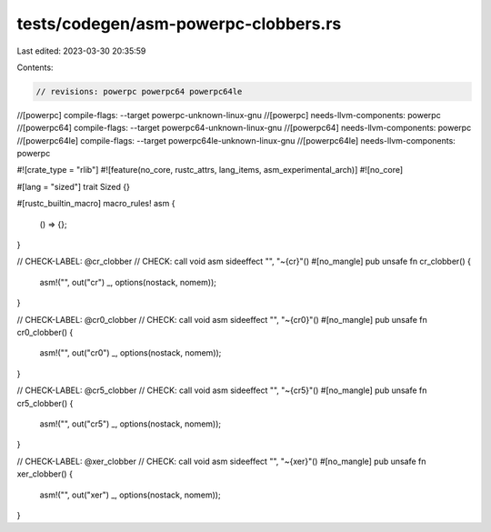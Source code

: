tests/codegen/asm-powerpc-clobbers.rs
=====================================

Last edited: 2023-03-30 20:35:59

Contents:

.. code-block:: rs

    // revisions: powerpc powerpc64 powerpc64le
//[powerpc] compile-flags: --target powerpc-unknown-linux-gnu
//[powerpc] needs-llvm-components: powerpc
//[powerpc64] compile-flags: --target powerpc64-unknown-linux-gnu
//[powerpc64] needs-llvm-components: powerpc
//[powerpc64le] compile-flags: --target powerpc64le-unknown-linux-gnu
//[powerpc64le] needs-llvm-components: powerpc

#![crate_type = "rlib"]
#![feature(no_core, rustc_attrs, lang_items, asm_experimental_arch)]
#![no_core]

#[lang = "sized"]
trait Sized {}

#[rustc_builtin_macro]
macro_rules! asm {
    () => {};
}

// CHECK-LABEL: @cr_clobber
// CHECK: call void asm sideeffect "", "~{cr}"()
#[no_mangle]
pub unsafe fn cr_clobber() {
    asm!("", out("cr") _, options(nostack, nomem));
}

// CHECK-LABEL: @cr0_clobber
// CHECK: call void asm sideeffect "", "~{cr0}"()
#[no_mangle]
pub unsafe fn cr0_clobber() {
    asm!("", out("cr0") _, options(nostack, nomem));
}

// CHECK-LABEL: @cr5_clobber
// CHECK: call void asm sideeffect "", "~{cr5}"()
#[no_mangle]
pub unsafe fn cr5_clobber() {
    asm!("", out("cr5") _, options(nostack, nomem));
}

// CHECK-LABEL: @xer_clobber
// CHECK: call void asm sideeffect "", "~{xer}"()
#[no_mangle]
pub unsafe fn xer_clobber() {
    asm!("", out("xer") _, options(nostack, nomem));
}


